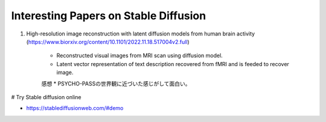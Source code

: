 Interesting Papers on Stable Diffusion
===========================================================================================

#. High-resolution image reconstruction with latent diffusion models from human brain activity (https://www.biorxiv.org/content/10.1101/2022.11.18.517004v2.full)

    * Reconstructed visual images from MRI scan using diffusion model.
    * Latent vector representation of text description recovered from fMRI and is feeded to recover image.
    
    感想
    * PSYCHO-PASSの世界観に近づいた感じがして面白い。


# Try Stable diffusion online

* https://stablediffusionweb.com/#demo 